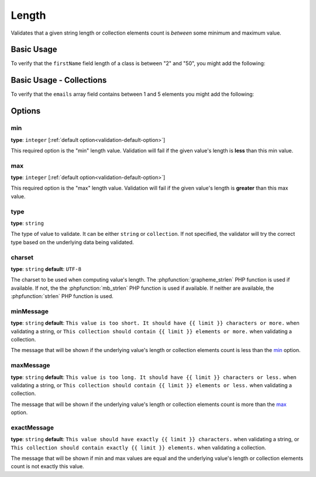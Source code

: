 Length
====

Validates that a given string length or collection elements count is *between*
some minimum and maximum value.

.. versionadded:: 2.1
    The Length constraint was added in Symfony 2.1.

+----------------+--------------------------------------------------------------------+
| Applies to     | :ref:`property or method<validation-property-target>`              |
+----------------+--------------------------------------------------------------------+
| Options        | - `min`_                                                           |
|                | - `max`_                                                           |
|                | - `type`_                                                          |
|                | - `charset`_                                                       |
|                | - `minMessage`_                                                    |
|                | - `maxMessage`_                                                    |
|                | - `exactMessage`_                                                  |
+----------------+--------------------------------------------------------------------+
| Class          | :class:`Symfony\\Component\\Validator\\Constraints\\Length`          |
+----------------+--------------------------------------------------------------------+
| Validator      | :class:`Symfony\\Component\\Validator\\Constraints\\LengthValidator` |
+----------------+--------------------------------------------------------------------+

Basic Usage
-----------

To verify that the ``firstName`` field length of a class is between "2" and
"50", you might add the following:

.. configuration-block::

    .. code-block:: yaml

        # src/Acme/EventBundle/Resources/config/validation.yml
        Acme\EventBundle\Entity\Participant:
            properties:
                firstName:
                    - Length:
                        min: 2
                        max: 50
                        minMessage: Your first name must be at least 2 characters length
                        maxMessage: Your first name cannot be longer than than 50 characters length

    .. code-block:: php-annotations

        // src/Acme/EventBundle/Entity/Participant.php
        use Symfony\Component\Validator\Constraints as Assert;

        class Participant
        {
            /**
             * @Assert\Length(
             *      min = "2",
             *      max = "50",
             *      minMessage = "Your first name must be at least 2 characters length",
             *      maxMessage = "Your first name cannot be longer than than 50 characters length"
             * )
             */
             protected $firstName;
        }

Basic Usage - Collections
-------------------------

To verify that the ``emails`` array field contains between 1 and 5 elements
you might add the following:

.. configuration-block::

    .. code-block:: yaml

        # src/Acme/EventBundle/Resources/config/validation.yml
        Acme\EventBundle\Entity\Participant:
            properties:
                emails:
                    - Length:
                        min: 1
                        max: 5
                        minMessage: You must specify at least one email
                        maxMessage: You cannot specify more than 5 emails

    .. code-block:: php-annotations

        // src/Acme/EventBundle/Entity/Participant.php
        use Symfony\Component\Validator\Constraints as Assert;

        class Participant
        {
            /**
             * @Assert\Length(
             *      min = "1",
             *      max = "5",
             *      minMessage = "You must specify at least one email",
             *      maxMessage = "You cannot specify more than 5 emails"
             * )
             */
             protected $emails = array();
        }

Options
-------

min
~~~

**type**: ``integer`` [:ref:`default option<validation-default-option>`]

This required option is the "min" length value. Validation will fail if the given
value's length is **less** than this min value.

max
~~~

**type**: ``integer`` [:ref:`default option<validation-default-option>`]

This required option is the "max" length value. Validation will fail if the given
value's length is **greater** than this max value.

type
~~~~

**type**: ``string``

The type of value to validate. It can be either ``string`` or ``collection``. If
not specified, the validator will try the correct type based on the underlying
data being validated.

charset
~~~~~~~

**type**: ``string``  **default**: ``UTF-8``

The charset to be used when computing value's length. The :phpfunction:`grapheme_strlen` PHP
function is used if available. If not, the the :phpfunction:`mb_strlen` PHP function
is used if available. If neither are available, the :phpfunction:`strlen` PHP function
is used.

minMessage
~~~~~~~~~~

**type**: ``string`` **default**: ``This value is too short. It should have {{ limit }} characters or more.`` when validating a string, or ``This collection should contain {{ limit }} elements or more.`` when validating a collection.

The message that will be shown if the underlying value's length or collection elements
count is less than the `min`_ option.

maxMessage
~~~~~~~~~~

**type**: ``string`` **default**: ``This value is too long. It should have {{ limit }} characters or less.`` when validating a string, or ``This collection should contain {{ limit }} elements or less.`` when validating a collection.

The message that will be shown if the underlying value's length or collection elements
count is more than the `max`_ option.

exactMessage
~~~~~~~~~~~~

**type**: ``string`` **default**: ``This value should have exactly {{ limit }} characters.`` when validating a string, or ``This collection should contain exactly {{ limit }} elements.`` when validating a collection.

The message that will be shown if min and max values are equal and the underlying
value's length or collection elements count is not exactly this value.
